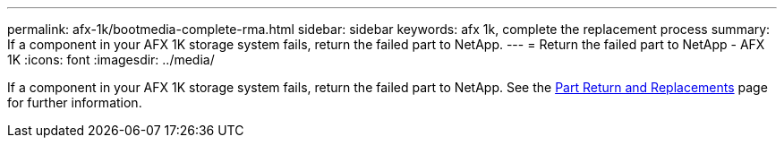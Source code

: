 ---
permalink: afx-1k/bootmedia-complete-rma.html
sidebar: sidebar
keywords: afx 1k, complete the replacement process
summary: If a component in your AFX 1K storage system fails, return the failed part to NetApp.
---
= Return the failed part to NetApp - AFX 1K
:icons: font
:imagesdir: ../media/

[.lead]
If a component in your AFX 1K storage system fails, return the failed part to NetApp. See the https://mysupport.netapp.com/site/info/rma[Part Return and Replacements] page for further information.
